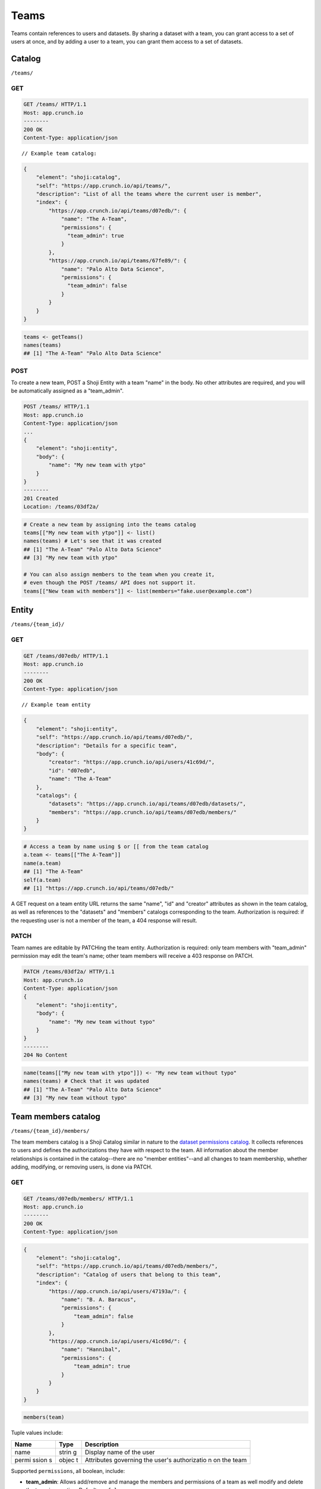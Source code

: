 Teams
-----

Teams contain references to users and datasets. By sharing a dataset
with a team, you can grant access to a set of users at once, and by
adding a user to a team, you can grant them access to a set of datasets.

Catalog
~~~~~~~

``/teams/``

GET
^^^

.. code:: http

    GET /teams/ HTTP/1.1
    Host: app.crunch.io
    --------
    200 OK
    Content-Type: application/json

::

    // Example team catalog:

.. code:: json

    {
        "element": "shoji:catalog",
        "self": "https://app.crunch.io/api/teams/",
        "description": "List of all the teams where the current user is member",
        "index": {
            "https://app.crunch.io/api/teams/d07edb/": {
                "name": "The A-Team",
                "permissions": {
                  "team_admin": true
                }
            },
            "https://app.crunch.io/api/teams/67fe89/": {
                "name": "Palo Alto Data Science",
                "permissions": {
                  "team_admin": false
                }
            }
        }
    }

.. code:: r

    teams <- getTeams()
    names(teams)
    ## [1] "The A-Team" "Palo Alto Data Science"

POST
^^^^

To create a new team, POST a Shoji Entity with a team "name" in the
body. No other attributes are required, and you will be automatically
assigned as a "team\_admin".

.. code:: http

    POST /teams/ HTTP/1.1
    Host: app.crunch.io
    Content-Type: application/json
    ...
    {
        "element": "shoji:entity",
        "body": {
            "name": "My new team with ytpo"
        }
    }
    --------
    201 Created
    Location: /teams/03df2a/

.. code:: r

    # Create a new team by assigning into the teams catalog
    teams[["My new team with ytpo"]] <- list()
    names(teams) # Let's see that it was created
    ## [1] "The A-Team" "Palo Alto Data Science"
    ## [3] "My new team with ytpo"

    # You can also assign members to the team when you create it,
    # even though the POST /teams/ API does not support it.
    teams[["New team with members"]] <- list(members="fake.user@example.com")

Entity
~~~~~~

``/teams/{team_id}/``

GET
^^^

.. code:: http

    GET /teams/d07edb/ HTTP/1.1
    Host: app.crunch.io
    --------
    200 OK
    Content-Type: application/json

::

    // Example team entity

.. code:: json

    {
        "element": "shoji:entity",
        "self": "https://app.crunch.io/api/teams/d07edb/",
        "description": "Details for a specific team",
        "body": {
            "creator": "https://app.crunch.io/api/users/41c69d/",
            "id": "d07edb",
            "name": "The A-Team"
        },
        "catalogs": {
            "datasets": "https://app.crunch.io/api/teams/d07edb/datasets/",
            "members": "https://app.crunch.io/api/teams/d07edb/members/"
        }
    }

.. code:: r

    # Access a team by name using $ or [[ from the team catalog
    a.team <- teams[["The A-Team"]]
    name(a.team)
    ## [1] "The A-Team"
    self(a.team)
    ## [1] "https://app.crunch.io/api/teams/d07edb/"

A GET request on a team entity URL returns the same "name", "id" and
"creator" attributes as shown in the team catalog, as well as references
to the "datasets" and "members" catalogs corresponding to the team.
Authorization is required: if the requesting user is not a member of the
team, a 404 response will result.

PATCH
^^^^^

Team names are editable by PATCHing the team entity. Authorization is
required: only team members with "team\_admin" permission may edit the
team's name; other team members will receive a 403 response on PATCH.

.. code:: http

    PATCH /teams/03df2a/ HTTP/1.1
    Host: app.crunch.io
    Content-Type: application/json
    {
        "element": "shoji:entity",
        "body": {
            "name": "My new team without typo"
        }
    }
    --------
    204 No Content

.. code:: r

    name(teams[["My new team with ytpo"]]) <- "My new team without typo"
    names(teams) # Check that it was updated
    ## [1] "The A-Team" "Palo Alto Data Science"
    ## [3] "My new team without typo"

Team members catalog
~~~~~~~~~~~~~~~~~~~~

``/teams/{team_id}/members/``

The team members catalog is a Shoji Catalog similar in nature to the
`dataset permissions catalog <#permissions>`__. It collects references
to users and defines the authorizations they have with respect to the
team. All information about the member relationships is contained in the
catalog--there are no "member entities"--and all changes to team
membership, whether adding, modifying, or removing users, is done via
PATCH.

GET
^^^

.. code:: http

    GET /teams/d07edb/members/ HTTP/1.1
    Host: app.crunch.io
    --------
    200 OK
    Content-Type: application/json

.. code:: json

    {
        "element": "shoji:catalog",
        "self": "https://app.crunch.io/api/teams/d07edb/members/",
        "description": "Catalog of users that belong to this team",
        "index": {
            "https://app.crunch.io/api/users/47193a/": {
                "name": "B. A. Baracus",
                "permissions": {
                    "team_admin": false
                }
            },
            "https://app.crunch.io/api/users/41c69d/": {
                "name": "Hannibal",
                "permissions": {
                    "team_admin": true
                }
            }
        }
    }

.. code:: r

    members(team)

Tuple values include:

+-------+-------+--------------+
| Name  | Type  | Description  |
+=======+=======+==============+
| name  | strin | Display name |
|       | g     | of the user  |
+-------+-------+--------------+
| permi | objec | Attributes   |
| ssion | t     | governing    |
| s     |       | the user's   |
|       |       | authorizatio |
|       |       | n            |
|       |       | on the team  |
+-------+-------+--------------+

Supported ``permissions``, all boolean, include:

-  **team\_admin**: Allows add/remove and manage the members and
   permissions of a team as well modify and delete the team in question.
   Defaults as ``false``.

PATCH
^^^^^

Authorization is required: team members who do not have the
"team\_admin" permission and who attempt to PATCH the member catalog
will receive a 403 response. As with the team entity, non-members will
receive 404 on attempted PATCH.

PATCH a partial Shoji Catalog to add users to the team, to modify
permissions of members already on the team, and to remove team members.
The examples below illustrate each of those actions separately, but all
can be done together in a single PATCH request, in fact.

In the "index" attribute of the catalog, object keys must be either (a)
URLs of User entities or (b) email addresses. They can be mixed in a
single PATCH request. Using email address allows you to invite a user to
Crunch while adding them to the team if they do not yet have a Crunch
account, but it is also valid as a reference to Users that already
exist.

Add and modify members
''''''''''''''''''''''

.. code:: http

    PATCH /teams/d07edb/members/ HTTP/1.1
    Host: app.crunch.io
    Content-Type: application/json
    {
        "element": "shoji:catalog",
        "index": {
            "https://app.crunch.io/api/users/47193a/": {
                "permissions": {
                    "team_admin": true
                }
            },
            "https://app.crunch.io/api/users/e3211a/": {},
            "templeton.peck@army.gov": {
                "permissions": {
                    "team_admin": true
                }
            }
        },
        "send_notification": true,
        "url_base": "https://app.crunch.io/password/change/${token}/"
    }
    --------
    204 No Content

If the index object keys correspond to users that already appear in the
member catalog, their permissions will be updated with the corresponding
value. In this example, user ``47193a``, B. A. Baracus, has been given
the ``team_admin`` permission.

If the index object keys do not correspond to users already found in the
member catalog, the indicated users will be added to the team. And, if
the indicated user, as specified by email address, does not yet exist,
they will be invited to Crunch and added to the team. In this example,
we added existing user ``e3211a``, implicitly with ``team_admin`` set to
False, to the team, and we also added "templeton.peck@army.gov", who did
not previously have a Crunch account.

If "send\_notification" was included and true in the request,
new-to-Crunch users will receive a notification email informing them
that they have been invited to Crunch. New users, unless they have an
OAuth provider specified, will need to set a password, and the client
application should send a URL template that directs them to a place
where they can set that password. To do so, include a "url\_base"
attribute in the payload, a URL template with a ``${token}`` variable
into which the server will insert the password-setting token. For the
Crunch web application, this template is
``https://app.crunch.io/password/change/${token}/``.

A GET on the members catalog shows the updated catalog.

.. code:: http

    GET /teams/d07edb/members/ HTTP/1.1
    Host: app.crunch.io
    --------
    200 OK
    Content-Type: application/json

.. code:: json

    {
        "element": "shoji:catalog",
        "self": "https://app.crunch.io/api/teams/d07edb/members/",
        "description": "Catalog of users that belong to this team",
        "index": {
            "https://app.crunch.io/api/users/47193a/": {
                "name": "B. A. Baracus",
                "permissions": {
                    "team_admin": true
                }
            },
            "https://app.crunch.io/api/users/41c69d/": {
                "name": "Hannibal",
                "permissions": {
                    "team_admin": true
                }
            },
            "https://app.crunch.io/api/users/e3211a/": {
                "name": "Howling Mad Murdock",
                "permissions": {
                    "team_admin": false
                }
            },
            "https://app.crunch.io/api/users/89eb3a/": {
                "name": "templeton.peck@army.gov",
                "permissions": {
                    "team_admin": true
                }
            }
        }
    }

Removing members
''''''''''''''''

To remove members from the team, PATCH the catalog with a ``null``
value:

``http PATCH /teams/d07edb/members/ HTTP/1.1 Host: app.crunch.io Content-Type: application/json``\ json
{ "element": "shoji:catalog", "index": {
"https://app.crunch.io/api/users/e3211a/": null } } -------- 204 No
Content \`\`\`

.. code:: http

    GET /teams/d07edb/members/ HTTP/1.1
    Host: app.crunch.io
    --------
    200 OK
    Content-Type: application/json

.. code:: json

    {
        "element": "shoji:catalog",
        "self": "https://app.crunch.io/api/teams/d07edb/members/",
        "description": "Catalog of users that belong to this team",
        "index": {
            "https://app.crunch.io/api/users/47193a/": {
                "name": "B. A. Baracus",
                "permissions": {
                    "team_admin": true
                }
            },
            "https://app.crunch.io/api/users/41c69d/": {
                "name": "Hannibal",
                "permissions": {
                    "team_admin": true
                }
            },
            "https://app.crunch.io/api/users/89eb3a/": {
                "name": "templeton.peck@army.gov",
                "permissions": {
                    "team_admin": false
                }
            }
        }
    }

Team datasets catalog
~~~~~~~~~~~~~~~~~~~~~

``/teams/{team_id}/datasets/``

The team datasets catalog only supports the GET verb. To add a dataset
to a team, you must PATCH its `permissions catalog <#permissions>`__.

GET
^^^

GET returns a Shoji Catalog of datasets that have been shared with this
team. See `datasets <#datasets>`__ for details.
